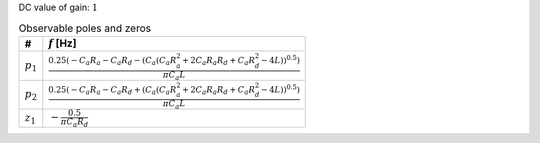 DC value of gain: :math:`1`

.. csv-table:: Observable poles and  zeros
    :header: "#", ":math:`f` [Hz]"
    :widths: auto

    :math:`p_{1}`, ":math:`\frac{0.25 \left(- C_{a} R_{a} - C_{a} R_{d} - \left(C_{a} \left(C_{a} R_{a}^{2} + 2 C_{a} R_{a} R_{d} + C_{a} R_{d}^{2} - 4 L\right)\right)^{0.5}\right)}{\pi C_{a} L}`"
    :math:`p_{2}`, ":math:`\frac{0.25 \left(- C_{a} R_{a} - C_{a} R_{d} + \left(C_{a} \left(C_{a} R_{a}^{2} + 2 C_{a} R_{a} R_{d} + C_{a} R_{d}^{2} - 4 L\right)\right)^{0.5}\right)}{\pi C_{a} L}`"
    :math:`z_{1}`, ":math:`- \frac{0.5}{\pi C_{a} R_{d}}`"

